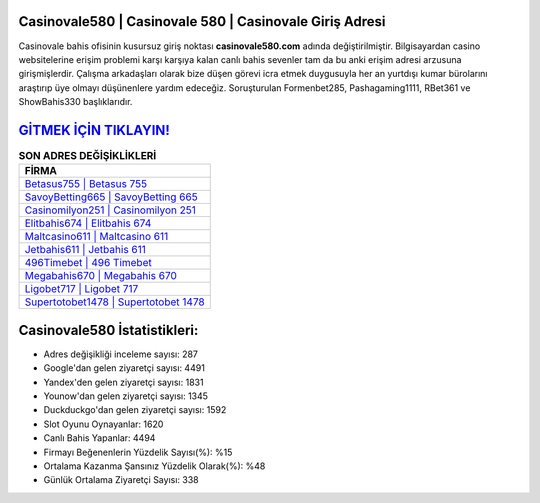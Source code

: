 ﻿Casinovale580 | Casinovale 580 | Casinovale Giriş Adresi
===================================

.. image:: images/casinovale-giris.jpg
   :width: 600
   
Casinovale bahis ofisinin kusursuz giriş noktası **casinovale580.com** adında değiştirilmiştir. Bilgisayardan casino websitelerine erişim problemi karşı karşıya kalan canlı bahis sevenler tam da bu anki erişim adresi arzusuna girişmişlerdir. Çalışma arkadaşları olarak bize düşen görevi icra etmek duygusuyla her an yurtdışı kumar bürolarını araştırıp üye olmayı düşünenlere yardım edeceğiz. Soruşturulan Formenbet285, Pashagaming1111, RBet361 ve ShowBahis330 başlıklarıdır.

`GİTMEK İÇİN TIKLAYIN! <https://uclck.me/gonow>`_
==============

.. list-table:: **SON ADRES DEĞİŞİKLİKLERİ**
   :widths: 100
   :header-rows: 1

   * - FİRMA
   * - `Betasus755 | Betasus 755 <betasus755-betasus-755-betasus-giris-adresi.html>`_
   * - `SavoyBetting665 | SavoyBetting 665 <savoybetting665-savoybetting-665-savoybetting-giris-adresi.html>`_
   * - `Casinomilyon251 | Casinomilyon 251 <casinomilyon251-casinomilyon-251-casinomilyon-giris-adresi.html>`_	 
   * - `Elitbahis674 | Elitbahis 674 <elitbahis674-elitbahis-674-elitbahis-giris-adresi.html>`_	 
   * - `Maltcasino611 | Maltcasino 611 <maltcasino611-maltcasino-611-maltcasino-giris-adresi.html>`_ 
   * - `Jetbahis611 | Jetbahis 611 <jetbahis611-jetbahis-611-jetbahis-giris-adresi.html>`_
   * - `496Timebet | 496 Timebet <496timebet-496-timebet-timebet-giris-adresi.html>`_	 
   * - `Megabahis670 | Megabahis 670 <megabahis670-megabahis-670-megabahis-giris-adresi.html>`_
   * - `Ligobet717 | Ligobet 717 <ligobet717-ligobet-717-ligobet-giris-adresi.html>`_
   * - `Supertotobet1478 | Supertotobet 1478 <supertotobet1478-supertotobet-1478-supertotobet-giris-adresi.html>`_
	 
Casinovale580 İstatistikleri:
===================================	 
* Adres değişikliği inceleme sayısı: 287
* Google'dan gelen ziyaretçi sayısı: 4491
* Yandex'den gelen ziyaretçi sayısı: 1831
* Younow'dan gelen ziyaretçi sayısı: 1345
* Duckduckgo'dan gelen ziyaretçi sayısı: 1592
* Slot Oyunu Oynayanlar: 1620
* Canlı Bahis Yapanlar: 4494
* Firmayı Beğenenlerin Yüzdelik Sayısı(%): %15
* Ortalama Kazanma Şansınız Yüzdelik Olarak(%): %48
* Günlük Ortalama Ziyaretçi Sayısı: 338
